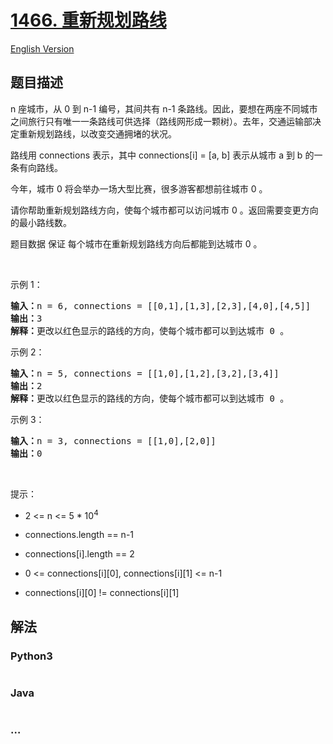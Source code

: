 * [[https://leetcode-cn.com/problems/reorder-routes-to-make-all-paths-lead-to-the-city-zero][1466.
重新规划路线]]
  :PROPERTIES:
  :CUSTOM_ID: 重新规划路线
  :END:
[[./solution/1400-1499/1466.Reorder Routes to Make All Paths Lead to the City Zero/README_EN.org][English
Version]]

** 题目描述
   :PROPERTIES:
   :CUSTOM_ID: 题目描述
   :END:

#+begin_html
  <!-- 这里写题目描述 -->
#+end_html

#+begin_html
  <p>
#+end_html

n 座城市，从 0 到 n-1 编号，其间共有 n-1
条路线。因此，要想在两座不同城市之间旅行只有唯一一条路线可供选择（路线网形成一颗树）。去年，交通运输部决定重新规划路线，以改变交通拥堵的状况。

#+begin_html
  </p>
#+end_html

#+begin_html
  <p>
#+end_html

路线用 connections 表示，其中 connections[i] = [a, b] 表示从城市 a 到 b
的一条有向路线。

#+begin_html
  </p>
#+end_html

#+begin_html
  <p>
#+end_html

今年，城市 0 将会举办一场大型比赛，很多游客都想前往城市 0 。

#+begin_html
  </p>
#+end_html

#+begin_html
  <p>
#+end_html

请你帮助重新规划路线方向，使每个城市都可以访问城市 0
。返回需要变更方向的最小路线数。

#+begin_html
  </p>
#+end_html

#+begin_html
  <p>
#+end_html

题目数据 保证 每个城市在重新规划路线方向后都能到达城市 0 。

#+begin_html
  </p>
#+end_html

#+begin_html
  <p>
#+end_html

 

#+begin_html
  </p>
#+end_html

#+begin_html
  <p>
#+end_html

示例 1：

#+begin_html
  </p>
#+end_html

#+begin_html
  <p>
#+end_html

#+begin_html
  </p>
#+end_html

#+begin_html
  <pre><strong>输入：</strong>n = 6, connections = [[0,1],[1,3],[2,3],[4,0],[4,5]]
  <strong>输出：</strong>3
  <strong>解释：</strong>更改以红色显示的路线的方向，使每个城市都可以到达城市 0 。</pre>
#+end_html

#+begin_html
  <p>
#+end_html

示例 2：

#+begin_html
  </p>
#+end_html

#+begin_html
  <p>
#+end_html

#+begin_html
  </p>
#+end_html

#+begin_html
  <pre><strong>输入：</strong>n = 5, connections = [[1,0],[1,2],[3,2],[3,4]]
  <strong>输出：</strong>2
  <strong>解释：</strong>更改以红色显示的路线的方向，使每个城市都可以到达城市 0 。</pre>
#+end_html

#+begin_html
  <p>
#+end_html

示例 3：

#+begin_html
  </p>
#+end_html

#+begin_html
  <pre><strong>输入：</strong>n = 3, connections = [[1,0],[2,0]]
  <strong>输出：</strong>0
  </pre>
#+end_html

#+begin_html
  <p>
#+end_html

 

#+begin_html
  </p>
#+end_html

#+begin_html
  <p>
#+end_html

提示：

#+begin_html
  </p>
#+end_html

#+begin_html
  <ul>
#+end_html

#+begin_html
  <li>
#+end_html

2 <= n <= 5 * 10^4

#+begin_html
  </li>
#+end_html

#+begin_html
  <li>
#+end_html

connections.length == n-1

#+begin_html
  </li>
#+end_html

#+begin_html
  <li>
#+end_html

connections[i].length == 2

#+begin_html
  </li>
#+end_html

#+begin_html
  <li>
#+end_html

0 <= connections[i][0], connections[i][1] <= n-1

#+begin_html
  </li>
#+end_html

#+begin_html
  <li>
#+end_html

connections[i][0] != connections[i][1]

#+begin_html
  </li>
#+end_html

#+begin_html
  </ul>
#+end_html

** 解法
   :PROPERTIES:
   :CUSTOM_ID: 解法
   :END:

#+begin_html
  <!-- 这里可写通用的实现逻辑 -->
#+end_html

#+begin_html
  <!-- tabs:start -->
#+end_html

*** *Python3*
    :PROPERTIES:
    :CUSTOM_ID: python3
    :END:

#+begin_html
  <!-- 这里可写当前语言的特殊实现逻辑 -->
#+end_html

#+begin_src python
#+end_src

*** *Java*
    :PROPERTIES:
    :CUSTOM_ID: java
    :END:

#+begin_html
  <!-- 这里可写当前语言的特殊实现逻辑 -->
#+end_html

#+begin_src java
#+end_src

*** *...*
    :PROPERTIES:
    :CUSTOM_ID: section
    :END:
#+begin_example
#+end_example

#+begin_html
  <!-- tabs:end -->
#+end_html
